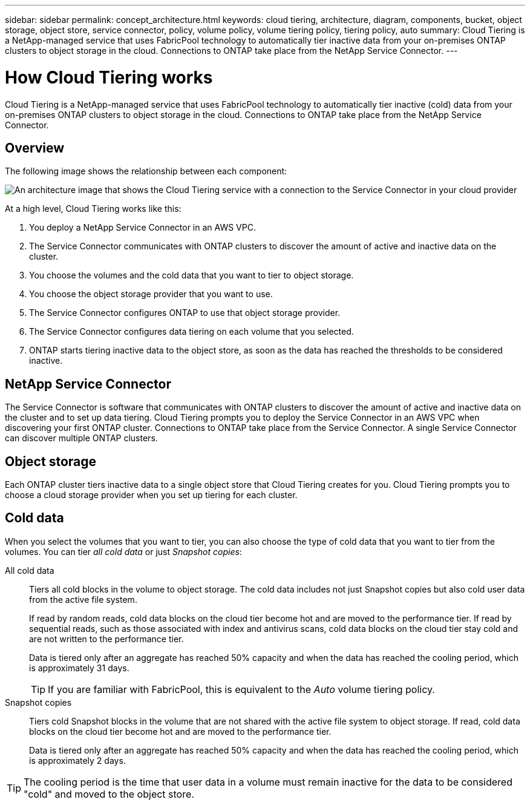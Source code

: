 ---
sidebar: sidebar
permalink: concept_architecture.html
keywords: cloud tiering, architecture, diagram, components, bucket, object storage, object store, service connector, policy, volume policy, volume tiering policy, tiering policy, auto
summary: Cloud Tiering is a NetApp-managed service that uses FabricPool technology to automatically tier inactive data from your on-premises ONTAP clusters to object storage in the cloud. Connections to ONTAP take place from the NetApp Service Connector.
---

= How Cloud Tiering works
:hardbreaks:
:nofooter:
:icons: font
:linkattrs:
:imagesdir: ./media/

[.lead]
Cloud Tiering is a NetApp-managed service that uses FabricPool technology to automatically tier inactive (cold) data from your on-premises ONTAP clusters to object storage in the cloud. Connections to ONTAP take place from the NetApp Service Connector.

== Overview

The following image shows the relationship between each component:

image:diagram_cloud_tiering.png[An architecture image that shows the Cloud Tiering service with a connection to the Service Connector in your cloud provider, the Service Connector with a connection to your ONTAP cluster, and a connection between the ONTAP cluster and object storage in your cloud provider. Active data resides in the ONTAP cluster, while inactive data resides in object storage.]

At a high level, Cloud Tiering works like this:

. You deploy a NetApp Service Connector in an AWS VPC.
. The Service Connector communicates with ONTAP clusters to discover the amount of active and inactive data on the cluster.
. You choose the volumes and the cold data that you want to tier to object storage.
. You choose the object storage provider that you want to use.
. The Service Connector configures ONTAP to use that object storage provider.
. The Service Connector configures data tiering on each volume that you selected.
. ONTAP starts tiering inactive data to the object store, as soon as the data has reached the thresholds to be considered inactive.

== NetApp Service Connector

The Service Connector is software that communicates with ONTAP clusters to discover the amount of active and inactive data on the cluster and to set up data tiering. Cloud Tiering prompts you to deploy the Service Connector in an AWS VPC when discovering your first ONTAP cluster. Connections to ONTAP take place from the Service Connector. A single Service Connector can discover multiple ONTAP clusters.

== Object storage

Each ONTAP cluster tiers inactive data to a single object store that Cloud Tiering creates for you. Cloud Tiering prompts you to choose a cloud storage provider when you set up tiering for each cluster.

== Cold data

When you select the volumes that you want to tier, you can also choose the type of cold data that you want to tier from the volumes. You can tier _all cold data_ or just _Snapshot copies_:

All cold data:: Tiers all cold blocks in the volume to object storage. The cold data includes not just Snapshot copies but also cold user data from the active file system.
+
If read by random reads, cold data blocks on the cloud tier become hot and are moved to the performance tier. If read by sequential reads, such as those associated with index and antivirus scans, cold data blocks on the cloud tier stay cold and are not written to the performance tier.
+
Data is tiered only after an aggregate has reached 50% capacity and when the data has reached the cooling period, which is approximately 31 days.
+
TIP: If you are familiar with FabricPool, this is equivalent to the _Auto_ volume tiering policy.

Snapshot copies:: Tiers cold Snapshot blocks in the volume that are not shared with the active file system to object storage. If read, cold data blocks on the cloud tier become hot and are moved to the performance tier.
+
Data is tiered only after an aggregate has reached 50% capacity and when the data has reached the cooling period, which is approximately 2 days.

TIP: The cooling period is the time that user data in a volume must remain inactive for the data to be considered "cold" and moved to the object store.

